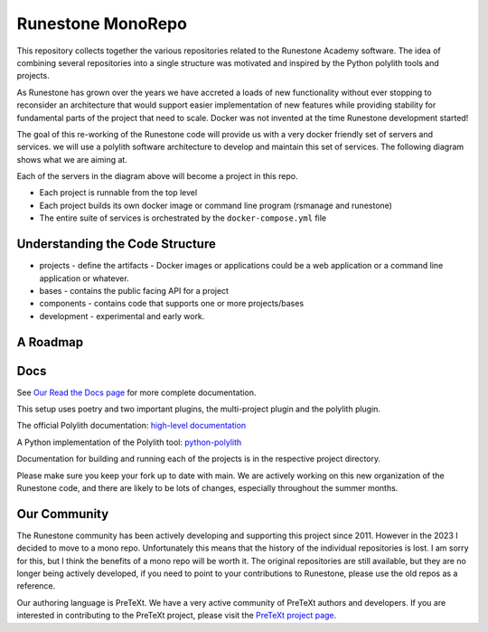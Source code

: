 Runestone MonoRepo
==================

This repository collects together the various repositories related to
the Runestone Academy software. The idea of combining several
repositories into a single structure was motivated and inspired by the
Python polylith tools and projects.

As Runestone has grown over the years we have accreted a loads of new
functionality without ever stopping to reconsider an architecture that
would support easier implementation of new features while providing
stability for fundamental parts of the project that need to scale.
Docker was not invented at the time Runestone development started!

The goal of this re-working of the Runestone code will provide us with a
very docker friendly set of servers and services. we will use a polylith
software architecture to develop and maintain this set of services. The
following diagram shows what we are aiming at.

.. image:: docs/images/RunestoneArch.svg
   :alt: Runestone Architecture
   :align: center

Each of the servers in the diagram above will become a project in this
repo.

-  Each project is runnable from the top level
-  Each project builds its own docker image or command line program (rsmanage and runestone)
-  The entire suite of services is orchestrated by the
   ``docker-compose.yml`` file

Understanding the Code Structure
--------------------------------

-  projects - define the artifacts - Docker images or applications could
   be a web application or a command line application or whatever.

-  bases - contains the public facing API for a project

-  components - contains code that supports one or more projects/bases

-  development - experimental and early work.

A Roadmap
---------

Docs
----

See `Our Read the Docs page <https://runestone-monorepo.readthedocs.io/en/latest/developing.html>`_ for more complete documentation.

This setup uses poetry and two important plugins, the multi-project
plugin and the polylith plugin.

The official Polylith documentation: `high-level
documentation <https://polylith.gitbook.io/polylith>`__

A Python implementation of the Polylith tool:
`python-polylith <https://github.com/DavidVujic/python-polylith>`__

Documentation for building and running each of the projects is in the respective project directory.

Please make sure you keep your fork up to date with main.  We are actively working on this new organization of the Runestone code, and there are likely to be lots of changes, especially throughout the summer months.

Our Community
-------------

The Runestone community has been actively developing and supporting this project since 2011.  However in the 2023 I decided to move to a mono repo.  Unfortunately this means that the history of the individual repositories is lost.  I am sorry for this, but I think the benefits of a mono repo will be worth it.  The original repositories are still available, but they are no longer being actively developed, if you need to point to your contributions to Runestone, please use the old repos as a reference.

Our authoring language is PreTeXt.  We have a very active community of PreTeXt authors and developers.  If you are interested in contributing to the PreTeXt project, please visit the `PreTeXt project page <https://pretextbok.org>`_.

.. raw:: html

    <blockquote class="badgr-badge" style="font-family: Helvetica, Roboto, &quot;Segoe UI&quot;, Calibri, sans-serif;"><a href="https://api.badgr.io/public/assertions/bhQ1jKReQj27qAt-jqqoPQ?identity__email=brad%40runestone.academy"><img width="120px" height="120px" src="https://media.badgr.com/uploads/badges/assertion-bhQ1jKReQj27qAt-jqqoPQ.png"></a><p class="badgr-badge-name" style="hyphens: auto; overflow-wrap: break-word; word-wrap: break-word; margin: 0; font-size: 16px; font-weight: 600; font-style: normal; font-stretch: normal; line-height: 1.25; letter-spacing: normal; text-align: left; color: #05012c;">POSE Training Program - Spring 2023 Pilot</p><p class="badgr-badge-date" style="margin: 0; font-size: 12px; font-style: normal; font-stretch: normal; line-height: 1.67; letter-spacing: normal; text-align: left; color: #555555;"><strong style="font-size: 12px; font-weight: bold; font-style: normal; font-stretch: normal; line-height: 1.67; letter-spacing: normal; text-align: left; color: #000;">Awarded: </strong>May 18, 2023</p><p style="margin: 16px 0; padding: 0;"><a class="badgr-badge-verify" target="_blank" href="https://badgecheck.io?url=https%3A%2F%2Fapi.badgr.io%2Fpublic%2Fassertions%2FbhQ1jKReQj27qAt-jqqoPQ%3Fidentity__email%3Dbrad%2540runestone.academy&amp;identity__email=brad%40runestone.academy" style="box-sizing: content-box; display: flex; align-items: center; justify-content: center; margin: 0; font-size:14px; font-weight: bold; width: 48px; height: 16px; border-radius: 4px; border: solid 1px black; text-decoration: none; padding: 6px 16px; margin: 16px 0; color: black;">VERIFY</a></p><script async="async" src="https://badgr.com/assets/widgets.bundle.js"></script></blockquote>
    
